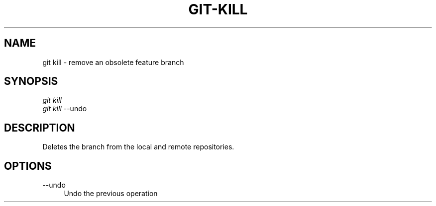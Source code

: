 .TH "GIT-KILL" "1" "12/02/2014" "Git Town 0\&.4\&.1" "Git Town Manual"

.SH "NAME"
git kill \- remove an obsolete feature branch

.SH "SYNOPSIS"
\fIgit kill\fR
.br
\fIgit kill\fR --undo

.SH "DESCRIPTION"
Deletes the branch from the local and remote repositories.

.SH OPTIONS
.IP "--undo" 4
Undo the previous operation
